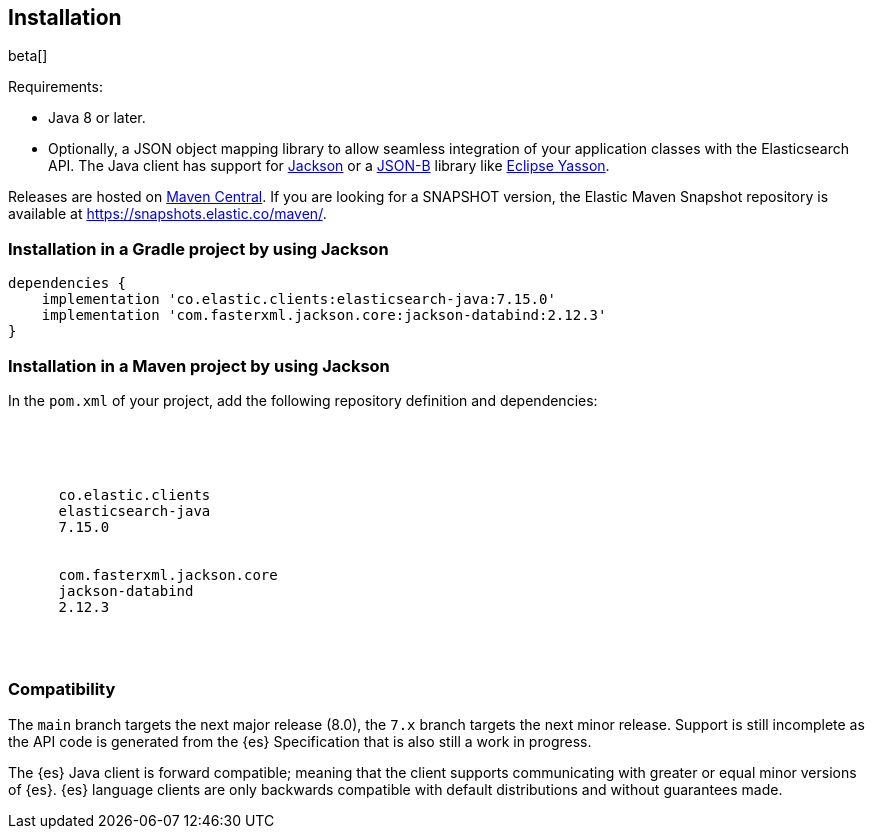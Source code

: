 [[installation]]
== Installation

beta[]

Requirements:

* Java 8 or later.
* Optionally, a JSON object mapping library to allow seamless integration of
  your application classes with the Elasticsearch API. The Java client has
  support for https://github.com/FasterXML/jackson[Jackson] or a
  http://json-b.net/[JSON-B] library like 
  https://github.com/eclipse-ee4j/yasson[Eclipse Yasson].


Releases are hosted on
https://search.maven.org/search?q=g:co.elastic.clients[Maven Central]. If you
are looking for a SNAPSHOT version, the Elastic Maven Snapshot repository is
available at https://snapshots.elastic.co/maven/.


[discrete]
[[gradle]]
=== Installation in a Gradle project by using Jackson

["source","groovy",subs="attributes"]
--------------------------------------------------
dependencies {
    implementation 'co.elastic.clients:elasticsearch-java:7.15.0'
    implementation 'com.fasterxml.jackson.core:jackson-databind:2.12.3'
}
--------------------------------------------------

[discrete]
[[maven]]
=== Installation in a Maven project by using Jackson

In the `pom.xml` of your project, add the following repository definition and 
dependencies:

["source","xml",subs="attributes"]
--------------------------------------------------
<project>

  <dependencies>
    <dependency>
      <groupId>co.elastic.clients</groupId>
      <artifactId>elasticsearch-java</artifactId>
      <version>7.15.0</version>
    </dependency>
    <dependency>
      <groupId>com.fasterxml.jackson.core</groupId>
      <artifactId>jackson-databind</artifactId>
      <version>2.12.3</version>
    </dependency>
  </dependencies>

</project>
--------------------------------------------------

[discrete]
[[compatibility]]
=== Compatibility

The `main` branch targets the next major release (8.0), the `7.x` branch targets
the next minor release. Support is still incomplete as the API code is generated
from the {es} Specification that is also still a work in progress.

The {es} Java client is forward compatible; meaning that the client supports
communicating with greater or equal minor versions of {es}. {es} language
clients are only backwards compatible with default distributions and without
guarantees made.
